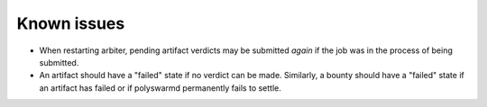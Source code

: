 Known issues
============

* When restarting arbiter, pending artifact verdicts may be submitted *again*
  if the job was in the process of being submitted.

* An artifact should have a "failed" state if no verdict can be made.
  Similarly, a bounty should have a "failed" state if an artifact has failed or
  if polyswarmd permanently fails to settle.
